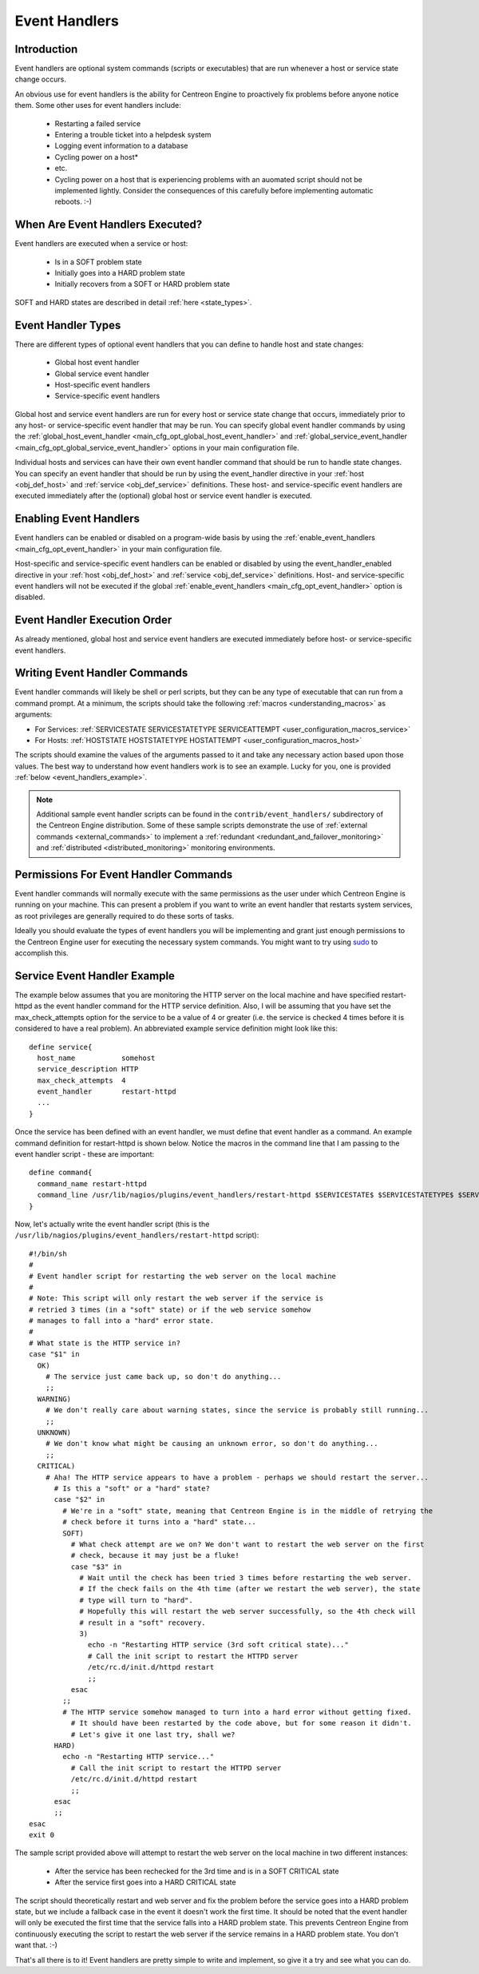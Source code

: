 .. _event_handlers:

Event Handlers
**************

Introduction
============

.. image:: /_static/images/event_handlers.png
   :align: center

Event handlers are optional system commands (scripts or executables)
that are run whenever a host or service state change occurs.

An obvious use for event handlers is the ability for Centreon Engine to
proactively fix problems before anyone notice them. Some other uses for
event handlers include:

  * Restarting a failed service
  * Entering a trouble ticket into a helpdesk system
  * Logging event information to a database
  * Cycling power on a host*
  * etc.
  * Cycling power on a host that is experiencing problems with an
    auomated script should not be implemented lightly. Consider the
    consequences of this carefully before implementing automatic
    reboots. :-)

When Are Event Handlers Executed?
=================================

Event handlers are executed when a service or host:

  * Is in a SOFT problem state
  * Initially goes into a HARD problem state
  * Initially recovers from a SOFT or HARD problem state

SOFT and HARD states are described in detail :ref:`here <state_types>`.

Event Handler Types
===================

There are different types of optional event handlers that you can define
to handle host and state changes:

  * Global host event handler
  * Global service event handler
  * Host-specific event handlers
  * Service-specific event handlers

Global host and service event handlers are run for every host or service
state change that occurs, immediately prior to any host- or
service-specific event handler that may be run. You can specify global
event handler commands by using the
:ref:`global_host_event_handler <main_cfg_opt_global_host_event_handler>`
and :ref:`global_service_event_handler <main_cfg_opt_global_service_event_handler>`
options in your main configuration file.

Individual hosts and services can have their own event handler command
that should be run to handle state changes. You can specify an event
handler that should be run by using the event_handler directive in your
:ref:`host <obj_def_host>` and :ref:`service <obj_def_service>`
definitions. These host- and service-specific event handlers are
executed immediately after the (optional) global host or service event
handler is executed.

Enabling Event Handlers
=======================

Event handlers can be enabled or disabled on a program-wide basis by
using the :ref:`enable_event_handlers <main_cfg_opt_event_handler>`
in your main configuration file.

Host-specific and service-specific event handlers can be enabled or
disabled by using the event_handler_enabled directive in your
:ref:`host <obj_def_host>` and :ref:`service <obj_def_service>`
definitions. Host- and service-specific event handlers will not be
executed if the global
:ref:`enable_event_handlers <main_cfg_opt_event_handler>` option is
disabled.

Event Handler Execution Order
=============================

As already mentioned, global host and service event handlers are
executed immediately before host- or service-specific event handlers.

Writing Event Handler Commands
==============================

Event handler commands will likely be shell or perl scripts, but they
can be any type of executable that can run from a command prompt. At a
minimum, the scripts should take the following
:ref:`macros <understanding_macros>` as arguments:

* For Services: :ref:`SERVICESTATE SERVICESTATETYPE SERVICEATTEMPT <user_configuration_macros_service>`

* For Hosts: :ref:`HOSTSTATE HOSTSTATETYPE HOSTATTEMPT <user_configuration_macros_host>`

The scripts should examine the values of the arguments passed to it and
take any necessary action based upon those values. The best way to
understand how event handlers work is to see an example. Lucky for you,
one is provided :ref:`below <event_handlers_example>`.

.. note::
   Additional sample event handler scripts can be found in the
   ``contrib/event_handlers/`` subdirectory of the Centreon Engine
   distribution. Some of these sample scripts demonstrate the use of
   :ref:`external commands <external_commands>` to implement a
   :ref:`redundant <redundant_and_failover_monitoring>` and
   :ref:`distributed <distributed_monitoring>` monitoring environments.

Permissions For Event Handler Commands
======================================

Event handler commands will normally execute with the same permissions
as the user under which Centreon Engine is running on your machine. This
can present a problem if you want to write an event handler that
restarts system services, as root privileges are generally required to
do these sorts of tasks.

Ideally you should evaluate the types of event handlers you will be
implementing and grant just enough permissions to the Centreon Engine
user for executing the necessary system commands. You might want to try
using `sudo <http://www.courtesan.com/sudo/sudo>`_ to accomplish this.

.. _event_handlers_example:

Service Event Handler Example
=============================

The example below assumes that you are monitoring the HTTP server on the
local machine and have specified restart-httpd as the event handler
command for the HTTP service definition. Also, I will be assuming that
you have set the max_check_attempts option for the service to be a value
of 4 or greater (i.e. the service is checked 4 times before it is
considered to have a real problem). An abbreviated example service
definition might look like this::

  define service{
    host_name           somehost
    service_description HTTP
    max_check_attempts  4
    event_handler       restart-httpd
    ...
  }

Once the service has been defined with an event handler, we must define
that event handler as a command. An example command definition for
restart-httpd is shown below. Notice the macros in the command line that
I am passing to the event handler script - these are important::

  define command{
    command_name restart-httpd
    command_line /usr/lib/nagios/plugins/event_handlers/restart-httpd $SERVICESTATE$ $SERVICESTATETYPE$ $SERVICEATTEMPT$
  }

Now, let's actually write the event handler script (this is the
``/usr/lib/nagios/plugins/event_handlers/restart-httpd`` script)::

  #!/bin/sh
  #
  # Event handler script for restarting the web server on the local machine
  #
  # Note: This script will only restart the web server if the service is
  # retried 3 times (in a "soft" state) or if the web service somehow
  # manages to fall into a "hard" error state.
  #
  # What state is the HTTP service in?
  case "$1" in
    OK)
      # The service just came back up, so don't do anything...
      ;;
    WARNING)
      # We don't really care about warning states, since the service is probably still running...
      ;;
    UNKNOWN)
      # We don't know what might be causing an unknown error, so don't do anything...
      ;;
    CRITICAL)
      # Aha! The HTTP service appears to have a problem - perhaps we should restart the server...
        # Is this a "soft" or a "hard" state?
        case "$2" in
          # We're in a "soft" state, meaning that Centreon Engine is in the middle of retrying the
          # check before it turns into a "hard" state...
          SOFT)
            # What check attempt are we on? We don't want to restart the web server on the first
            # check, because it may just be a fluke!
            case "$3" in
              # Wait until the check has been tried 3 times before restarting the web server.
              # If the check fails on the 4th time (after we restart the web server), the state
              # type will turn to "hard".
              # Hopefully this will restart the web server successfully, so the 4th check will
              # result in a "soft" recovery.
              3)
                echo -n "Restarting HTTP service (3rd soft critical state)..."
                # Call the init script to restart the HTTPD server
                /etc/rc.d/init.d/httpd restart
                ;;
            esac
          ;;
          # The HTTP service somehow managed to turn into a hard error without getting fixed.
            # It should have been restarted by the code above, but for some reason it didn't.
            # Let's give it one last try, shall we?
        HARD)
          echo -n "Restarting HTTP service..."
            # Call the init script to restart the HTTPD server
            /etc/rc.d/init.d/httpd restart
            ;;
        esac
        ;;
  esac
  exit 0

The sample script provided above will attempt to restart the web server
on the local machine in two different instances:

  * After the service has been rechecked for the 3rd time and is in a SOFT CRITICAL state
  * After the service first goes into a HARD CRITICAL state

The script should theoretically restart and web server and fix the
problem before the service goes into a HARD problem state, but we
include a fallback case in the event it doesn't work the first time. It
should be noted that the event handler will only be executed the first
time that the service falls into a HARD problem state. This prevents
Centreon Engine from continuously executing the script to restart the
web server if the service remains in a HARD problem state. You don't
want that. :-)

That's all there is to it! Event handlers are pretty simple to write and
implement, so give it a try and see what you can do.
